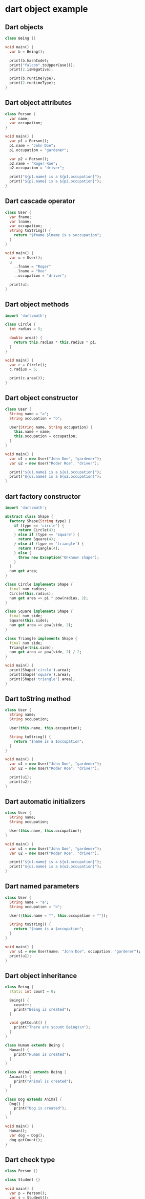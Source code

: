 * dart object example

** Dart objects
#+begin_src dart
class Being {}

void main() {
  var b = Being();

  print(b.hashCode);
  print("falcon".toUpperCase());
  print(2.isNegative);

  print(b.runtimeType);
  print(2.runtimeType);
}
#+end_src

#+RESULTS:
: 1010207144
: FALCON
: false
: Being
: int

** Dart object attributes
#+begin_src dart
class Person {
  var name;
  var occupation;
}

void main() {
  var p1 = Person();
  p1.name = "John Doe";
  p1.occupation = "gardener";

  var p2 = Person();
  p2.name = "Roger Roe";
  p2.occupation = "driver";

  print("${p1.name} is a ${p1.occupation}");
  print("${p2.name} is a ${p2.occupation}");
}
#+end_src

#+RESULTS:
: John Doe is a gardener
: Roger Roe is a driver

** Dart cascade operator
#+begin_src dart
class User {
  var fname;
  var lname;
  var occupation;
  String toString() {
    return "$fname $lname is a $occupation";
  }
}

void main() {
  var u = User();
  u
    ..fname = "Roger"
    ..lname = "Roe"
    ..occupation = "driver";

  print(u);
}
#+end_src

#+RESULTS:
: Roger Roe is a driver

** Dart object methods
#+begin_src dart
import 'dart:math';

class Circle {
  int radius = 5;

  double area() {
    return this.radius * this.radius * pi;
  }
}

void main() {
  var c = Circle();
  c.radius = 5;

  print(c.area());
}
#+end_src

#+RESULTS:
: 78.53981633974483

** Dart object constructor
#+begin_src dart
class User {
  String name = "a";
  String occupation = "b";

  User(String name, String occupation) {
    this.name = name;
    this.occupation = occupation;
  }
}

void main() {
  var u1 = new User("John Doe", "gardener");
  var u2 = new User("Roder Roe", "driver");

  print("${u1.name} is a ${u1.occupation}");
  print("${u2.name} is a ${u2.occupation}");
}
#+end_src

#+RESULTS:
: John Doe is a gardener
: Roder Roe is a driver

** dart  factory constructor
#+begin_src dart
import 'dart:math';

abstract class Shape {
  factory Shape(String type) {
    if (type == 'circle') {
      return Circle(4);
    } else if (type == 'square') {
      return Square(4);
    } else if (type == 'triangle') {
      return Triangle(4);
    } else {
      throw new Exception("Unknown shape");
    }
  }
  num get area;
}

class Circle implements Shape {
  final num radius;
  Circle(this.radius);
  num get area => pi * pow(radius, 2);
}

class Square implements Shape {
  final num side;
  Square(this.side);
  num get area => pow(side, 2);
}

class Triangle implements Shape {
  final num side;
  Triangle(this.side);
  num get area => pow(side, 2) / 2;
}

void main() {
  print(Shape('circle').area);
  print(Shape('square').area);
  print(Shape('triangle').area);
}
#+end_src

#+RESULTS:
: 50.26548245743669
: 16
: 8.0

** Dart toString method
#+begin_src dart
class User {
  String name;
  String occupation;

  User(this.name, this.occupation);

  String toString() {
    return "$name is a $occupation";
  }
}

void main() {
  var u1 = new User("John Doe", "gardener");
  var u2 = new User("Roder Roe", "driver");

  print(u1);
  print(u2);
}
#+end_src

#+RESULTS:
: John Doe is a gardener
: Roder Roe is a driver

** Dart automatic initializers

#+begin_src dart
class User {
  String name;
  String occupation;

  User(this.name, this.occupation);
}

void main() {
  var u1 = new User("John Doe", "gardener");
  var u2 = new User("Roder Roe", "driver");

  print("${u1.name} is a ${u1.occupation}");
  print("${u2.name} is a ${u2.occupation}");
}
#+end_src

#+RESULTS:
: John Doe is a gardener
: Roder Roe is a driver

** Dart named parameters
#+begin_src dart
class User {
  String name = "a";
  String occupation = "b";

  User({this.name = "", this.occupation = ""});

  String toString() {
    return "$name is a $occupation";
  }
}

void main() {
  var u1 = new User(name: "John Doe", occupation: "gardener");
  print(u1);
}
#+end_src

#+RESULTS:
: John Doe is a gardener

** Dart object inheritance
#+begin_src dart
class Being {
  static int count = 0;

  Being() {
    count++;
    print("Being is created");
  }

  void getCount() {
    print("There are $count Beings\n");
  }
}

class Human extends Being {
  Human() {
    print("Human is created");
  }
}

class Animal extends Being {
  Animal() {
    print("Animal is created");
  }
}

class Dog extends Animal {
  Dog() {
    print("Dog is created");
  }
}

void main() {
  Human();
  var dog = Dog();
  dog.getCount();
}
#+end_src

#+RESULTS:
: Being is created
: Human is created
: Being is created
: Animal is created
: Dog is created
: There are 2 Beings
:

** Dart check type

#+begin_src dart
class Person {}

class Student {}

void main() {
  var p = Person();
  var s = Student();

  print(p is Person);
  print(s is Person);
  print(p is Object);
  print(s is Object);

  print(2 is int);
  print(2 is Object);
}
#+end_src

#+RESULTS:
: true
: false
: true
: true
: true
: true

copy from [[https://zetcode.com/dart/object/][Dart object]]
